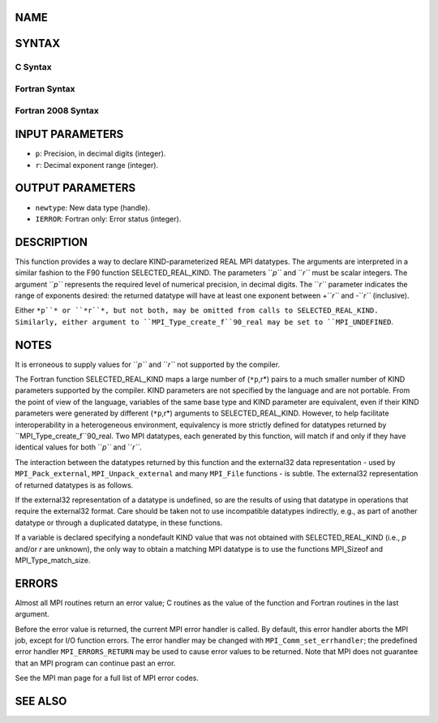 NAME
----

.. code-block:: FOOBAR_ERROR
   :linenos:

   MPI_Type_create_f90_real - Returns a bounded MPI real datatype

SYNTAX
------

C Syntax
~~~~~~~~

.. code-block:: c
   :linenos:

   #include <mpi.h>
   int MPI_Type_create_f90_real(int p, int r, MPI_Datatype *newtype)

Fortran Syntax
~~~~~~~~~~~~~~

.. code-block:: fortran
   :linenos:

   USE MPI
   ! or the older form: INCLUDE 'mpif.h'
   MPI_TYPE_CREATE_F90_REAL (P, R, NEWTYPE, IERROR)
   	INTEGER	P, R, NEWTYPE, IERROR

Fortran 2008 Syntax
~~~~~~~~~~~~~~~~~~~

.. code-block:: fortran
   :linenos:

   USE mpi_f08
   MPI_Type_create_f90_real(p, r, newtype, ierror)
   	INTEGER, INTENT(IN) :: p, r
   	TYPE(MPI_Datatype), INTENT(OUT) :: newtype
   	INTEGER, OPTIONAL, INTENT(OUT) :: ierror

INPUT PARAMETERS
----------------

* ``p``: Precision, in decimal digits (integer).

* ``r``: Decimal exponent range (integer).

OUTPUT PARAMETERS
-----------------

* ``newtype``: New data type (handle).

* ``IERROR``: Fortran only: Error status (integer).

DESCRIPTION
-----------

This function provides a way to declare KIND-parameterized REAL MPI
datatypes. The arguments are interpreted in a similar fashion to the F90
function SELECTED_REAL_KIND. The parameters ``*p``* and ``*r``* must be scalar
integers. The argument ``*p``* represents the required level of numerical
precision, in decimal digits. The ``*r``* parameter indicates the range of
exponents desired: the returned datatype will have at least one exponent
between +\ ``*r``* and -``*r``* (inclusive).

Either ``*p``* or ``*r``*, but not both, may be omitted from calls to
SELECTED_REAL_KIND. Similarly, either argument to
``MPI_Type_create_f``90_real may be set to ``MPI_UNDEFINED``.

NOTES
-----

It is erroneous to supply values for ``*p``* and ``*r``* not supported by the
compiler.

The Fortran function SELECTED_REAL_KIND maps a large number of (``*p``,r*)
pairs to a much smaller number of KIND parameters supported by the
compiler. KIND parameters are not specified by the language and are not
portable. From the point of view of the language, variables of the same
base type and KIND parameter are equivalent, even if their KIND
parameters were generated by different (``*p``,r*) arguments to
SELECTED_REAL_KIND. However, to help facilitate interoperability in a
heterogeneous environment, equivalency is more strictly defined for
datatypes returned by ``MPI_Type_create_f``90_real. Two MPI datatypes, each
generated by this function, will match if and only if they have
identical values for both ``*p``* and ``*r``*.

The interaction between the datatypes returned by this function and the
external32 data representation - used by ``MPI_Pack_external``,
``MPI_Unpack_external`` and many ``MPI_File`` functions - is subtle. The
external32 representation of returned datatypes is as follows.

.. code-block:: fortran
   :linenos:

   	if (p > 33) and/or (r > 4931):
   		external32 size = n/a (undefined)
   	else if (p > 15) and/or (r > 307):
   		external32 size = 16
   	else if (p > 6) and/or (r > 37):
   		external32 size = 8
   	else:
   		external32 size = 4

If the external32 representation of a datatype is undefined, so are the
results of using that datatype in operations that require the external32
format. Care should be taken not to use incompatible datatypes
indirectly, e.g., as part of another datatype or through a duplicated
datatype, in these functions.

If a variable is declared specifying a nondefault KIND value that was
not obtained with SELECTED_REAL_KIND (i.e., *p* and/or *r* are unknown),
the only way to obtain a matching MPI datatype is to use the functions
MPI_Sizeof and MPI_Type_match_size.

ERRORS
------

Almost all MPI routines return an error value; C routines as the value
of the function and Fortran routines in the last argument.

Before the error value is returned, the current MPI error handler is
called. By default, this error handler aborts the MPI job, except for
I/O function errors. The error handler may be changed with
``MPI_Comm_set_errhandler``; the predefined error handler ``MPI_ERRORS_RETURN``
may be used to cause error values to be returned. Note that MPI does not
guarantee that an MPI program can continue past an error.

See the MPI man page for a full list of MPI error codes.

SEE ALSO
--------

.. code-block:: fortran
   :linenos:

   MPI_Pack_external
   MPI_Sizeof
   MPI_Type_match_size
   MPI_Unpack_external
   SELECTED_REAL_KIND
